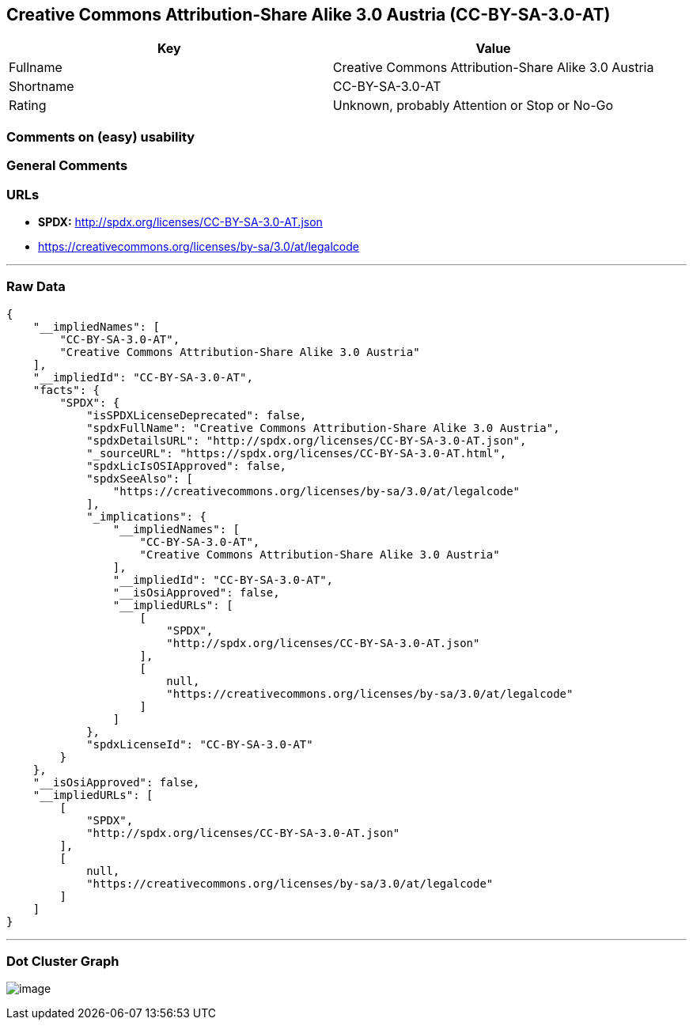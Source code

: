 == Creative Commons Attribution-Share Alike 3.0 Austria (CC-BY-SA-3.0-AT)

[cols=",",options="header",]
|===
|Key |Value
|Fullname |Creative Commons Attribution-Share Alike 3.0 Austria
|Shortname |CC-BY-SA-3.0-AT
|Rating |Unknown, probably Attention or Stop or No-Go
|===

=== Comments on (easy) usability

=== General Comments

=== URLs

* *SPDX:* http://spdx.org/licenses/CC-BY-SA-3.0-AT.json
* https://creativecommons.org/licenses/by-sa/3.0/at/legalcode

'''''

=== Raw Data

....
{
    "__impliedNames": [
        "CC-BY-SA-3.0-AT",
        "Creative Commons Attribution-Share Alike 3.0 Austria"
    ],
    "__impliedId": "CC-BY-SA-3.0-AT",
    "facts": {
        "SPDX": {
            "isSPDXLicenseDeprecated": false,
            "spdxFullName": "Creative Commons Attribution-Share Alike 3.0 Austria",
            "spdxDetailsURL": "http://spdx.org/licenses/CC-BY-SA-3.0-AT.json",
            "_sourceURL": "https://spdx.org/licenses/CC-BY-SA-3.0-AT.html",
            "spdxLicIsOSIApproved": false,
            "spdxSeeAlso": [
                "https://creativecommons.org/licenses/by-sa/3.0/at/legalcode"
            ],
            "_implications": {
                "__impliedNames": [
                    "CC-BY-SA-3.0-AT",
                    "Creative Commons Attribution-Share Alike 3.0 Austria"
                ],
                "__impliedId": "CC-BY-SA-3.0-AT",
                "__isOsiApproved": false,
                "__impliedURLs": [
                    [
                        "SPDX",
                        "http://spdx.org/licenses/CC-BY-SA-3.0-AT.json"
                    ],
                    [
                        null,
                        "https://creativecommons.org/licenses/by-sa/3.0/at/legalcode"
                    ]
                ]
            },
            "spdxLicenseId": "CC-BY-SA-3.0-AT"
        }
    },
    "__isOsiApproved": false,
    "__impliedURLs": [
        [
            "SPDX",
            "http://spdx.org/licenses/CC-BY-SA-3.0-AT.json"
        ],
        [
            null,
            "https://creativecommons.org/licenses/by-sa/3.0/at/legalcode"
        ]
    ]
}
....

'''''

=== Dot Cluster Graph

image:../dot/CC-BY-SA-3.0-AT.svg[image,title="dot"]